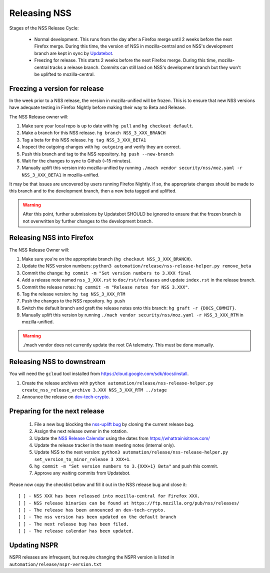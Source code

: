 .. _mozilla_projects_nss_runbooks_releasing:

.. container::

Releasing NSS
=============

.. container::

Stages of the NSS Release Cycle:

 * Normal development. This runs from the day after a Firefox merge until 2 weeks before the next Firefox merge. During this time, the version of NSS in mozilla-central and on NSS's development branch are kept in sync by `Updatebot <https://github.com/mozilla-services/updatebot>`_.
 * Freezing for release. This starts 2 weeks before the next Firefox merge. During this time, mozilla-central tracks a release branch. Commits can still land on NSS's development branch but they won't be uplifted to mozilla-central.

Freezing a version for release
------------------------------

In the week prior to a NSS release, the version in mozilla-unified
will be frozen. This is to ensure that new NSS versions have
adequate testing in Firefox Nightly before making their way to Beta
and Release.

The NSS Release owner will:

1. Make sure your local repo is up to date with ``hg pull`` and ``hg checkout default``.
2. Make a branch for this NSS release. ``hg branch NSS_3_XXX_BRANCH``
3. Tag a beta for this NSS release. ``hg tag NSS_3_XXX_BETA1``
4. Inspect the outgoing changes with ``hg outgoing`` and verify they are correct.
5. Push this branch and tag to the NSS repository. ``hg push --new-branch``
6. Wait for the changes to sync to Github (~15 minutes).
7. Manually uplift this version into mozilla-unified by running ``./mach vendor security/nss/moz.yaml -r NSS_3_XXX_BETA1`` in mozilla-unified.

.. warning::

It may be that issues are uncovered by users running Firefox Nightly.
If so, the appropriate changes should be made to this branch and to the development branch, then a new beta tagged and uplifted.

.. warning::

   After this point, further submissions by Updatebot SHOULD be ignored to ensure that the frozen branch is not overwritten by
   further changes to the development branch.

Releasing NSS into Firefox
--------------------------

The NSS Release Owner will:

1. Make sure you're on the appropriate branch (``hg checkout NSS_3_XXX_BRANCH``).
2. Update the NSS version numbers: ``python3 automation/release/nss-release-helper.py remove_beta``
3. Commit the change: ``hg commit -m "Set version numbers to 3.XXX final``
4. Add a release note named ``nss_3_XXX.rst`` to ``doc/rst/releases`` and update ``index.rst`` in the release branch.
5. Commit the release notes: ``hg commit -m "Release notes for NSS 3.XXX"``.
6. Tag the release version: ``hg tag NSS_3_XXX_RTM``
7. Push the changes to the NSS repository. ``hg push``
8. Switch the default branch and graft the release notes onto this branch: ``hg graft -r {DOCS_COMMIT}``.
9. Manually uplift this version by running ``./mach vendor security/nss/moz.yaml -r NSS_3_XXX_RTM`` in mozilla-unified.

.. warning::

   ./mach vendor does not currently update the root CA telemetry. This must be done manually.


Releasing NSS to downstream
---------------------------

You will need the ``gcloud`` tool installed from https://cloud.google.com/sdk/docs/install.

1. Create the release archives with ``python automation/release/nss-release-helper.py create_nss_release_archive 3.XXX NSS_3_XXX_RTM ../stage``
2. Announce the release on `dev-tech-crypto <https://groups.google.com/a/mozilla.org/g/dev-tech-crypto>`_.

Preparing for the next release
------------------------------

 1. File a new bug blocking the `nss-uplift bug <https://bugzilla.mozilla.org/show_bug.cgi?id=nss-uplift>`_ by cloning the current release bug.
 2. Assign the next release owner in the rotation.
 3. Update the `NSS Release Calendar <https://calendar.google.com/calendar/embed?src=mozilla.com_2gnk73saaledse6q8n93b1m2u4%40group.calendar.google.com&ctz=Europe%2FLondon>`_ using the dates from https://whattrainisitnow.com/
 4. Update the release tracker in the team meeting notes (internal only).
 5. Update NSS to the next version: ``python3 automation/release/nss-release-helper.py set_version_to_minor_release 3 XXX+1``.
 6. ``hg commit -m "Set version numbers to 3.{XXX+1} Beta"`` and push this commit.
 7. Approve any waiting commits from Updatebot.

Please now copy the checklist below and fill it out in the NSS release bug and close it:

::

    [ ] - NSS XXX has been released into mozilla-central for Firefox XXX.
    [ ] - NSS release binaries can be found at https://ftp.mozilla.org/pub/nss/releases/
    [ ] - The release has been announced on dev-tech-crypto.
    [ ] - The nss version has been updated on the default branch
    [ ] - The next release bug has been filed.
    [ ] - The release calendar has been updated.

Updating NSPR
-------------

NSPR releases are infrequent, but require changing the NSPR version is listed in ``automation/release/nspr-version.txt``
